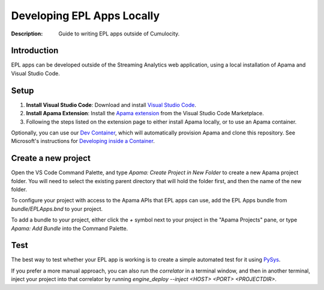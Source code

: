 =====================================================
Developing EPL Apps Locally
=====================================================
:Description: Guide to writing EPL apps outside of Cumulocity.

Introduction
--------------
EPL apps can be developed outside of the Streaming Analytics web application, using a local installation of Apama and Visual Studio Code. 

Setup
-----

1. **Install Visual Studio Code**: Download and install `Visual Studio Code <https://code.visualstudio.com/>`_.
2. **Install Apama Extension**: Install the `Apama extension <https://marketplace.visualstudio.com/items?itemName=ApamaCommunity.apama-extensions>`_ from the Visual Studio Code Marketplace.
3. Following the steps listed on the extension page to either install Apama locally, or to use an Apama container.

Optionally, you can use our `Dev Container <https://github.com/Cumulocity-IoT/cumulocity-analytics-vsc-devcontainer/>`_, which will automatically provision Apama and clone this repository. See Microsoft's instructions for `Developing inside a Container <https://code.visualstudio.com/docs/devcontainers/containers>`_.

Create a new project
--------------------
Open the VS Code Command Palette, and type `Apama: Create Project in New Folder` to create a new Apama project folder. You will need to select the existing parent directory that will hold the folder first, and then the name of the new folder.

To configure your project with access to the Apama APIs that EPL apps can use, add the EPL Apps bundle from `bundle/EPLApps.bnd` to your project. 

To add a bundle to your project, either click the `+` symbol next to your project in the "Apama Projects" pane, or type `Apama: Add Bundle` into the Command Palette. 

Test
----
The best way to test whether your EPL app is working is to create a simple automated test for it using `PySys <testing-epl.rst>`_. 

If you prefer a more manual approach, you can also run the `correlator` in a terminal window, and then in another terminal, 
inject your project into that correlator by running `engine_deploy --inject <HOST> <PORT> <PROJECTDIR>`. 
